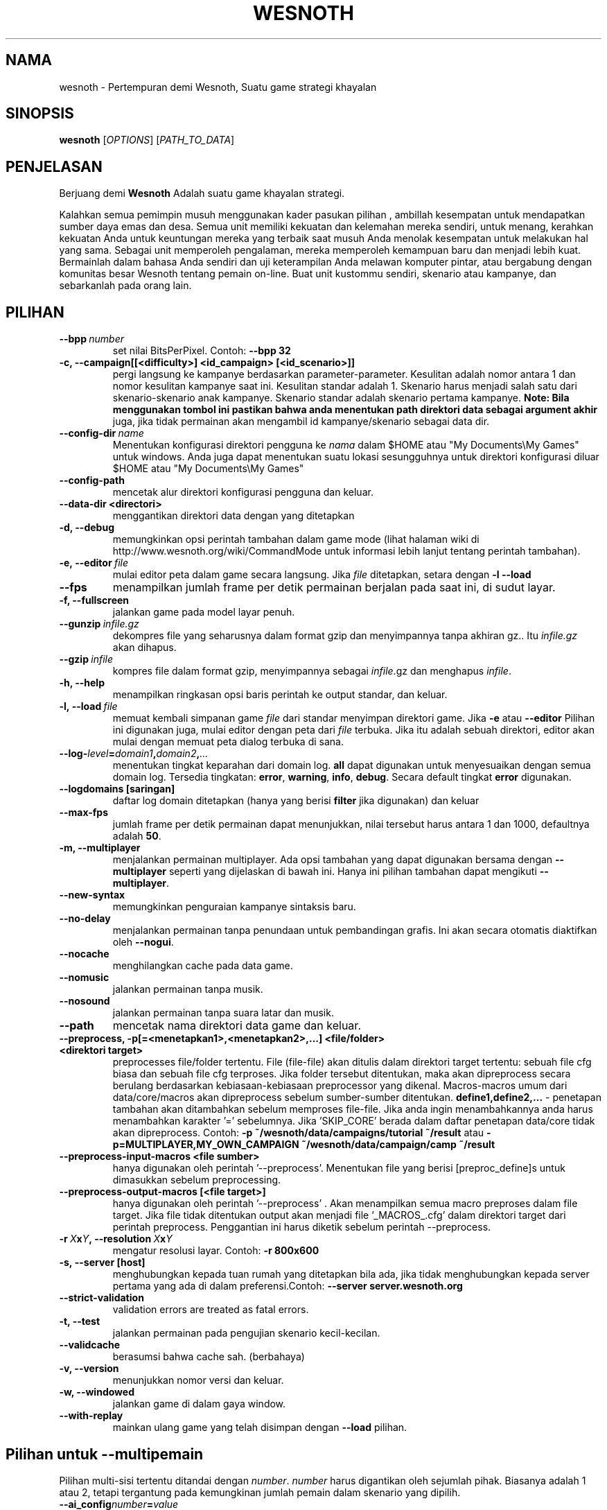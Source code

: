 .\" This program is free software; you can redistribute it and/or modify
.\" it under the terms of the GNU General Public License as published by
.\" the Free Software Foundation; either version 2 of the License, or
.\" (at your option) any later version.
.\"
.\" This program is distributed in the hope that it will be useful,
.\" but WITHOUT ANY WARRANTY; without even the implied warranty of
.\" MERCHANTABILITY or FITNESS FOR A PARTICULAR PURPOSE.  See the
.\" GNU General Public License for more details.
.\"
.\" You should have received a copy of the GNU General Public License
.\" along with this program; if not, write to the Free Software
.\" Foundation, Inc., 51 Franklin Street, Fifth Floor, Boston, MA  02110-1301  USA
.\"
.
.\"*******************************************************************
.\"
.\" This file was generated with po4a. Translate the source file.
.\"
.\"*******************************************************************
.TH WESNOTH 6 2011 wesnoth "Pertempuran demi Wesnoth"
.
.SH NAMA
wesnoth \- Pertempuran demi Wesnoth, Suatu game strategi khayalan
.
.SH SINOPSIS
.
\fBwesnoth\fP [\fIOPTIONS\fP] [\fIPATH_TO_DATA\fP]
.
.SH PENJELASAN
.
Berjuang demi \fBWesnoth\fP Adalah suatu game khayalan  strategi.

Kalahkan semua pemimpin musuh menggunakan kader pasukan pilihan , ambillah
kesempatan untuk mendapatkan sumber daya emas dan desa. Semua unit memiliki
kekuatan dan kelemahan mereka sendiri, untuk menang, kerahkan kekuatan Anda
untuk keuntungan mereka yang terbaik saat musuh Anda menolak kesempatan
untuk melakukan hal yang sama. Sebagai unit memperoleh pengalaman, mereka
memperoleh kemampuan baru dan menjadi lebih kuat. Bermainlah dalam bahasa
Anda sendiri dan uji keterampilan Anda melawan komputer pintar, atau
bergabung dengan komunitas besar Wesnoth tentang pemain on\-line. Buat unit
kustommu sendiri, skenario atau kampanye, dan sebarkanlah pada orang lain.
.
.SH PILIHAN
.
.TP 
\fB\-\-bpp\fP\fI\ number\fP
set nilai BitsPerPixel. Contoh: \fB\-\-bpp 32\fP
.TP 
\fB\-c, \-\-campaign[[<difficulty>] <id_campaign> [<id_scenario>]]\fP
pergi langsung ke kampanye berdasarkan parameter\-parameter. Kesulitan adalah
nomor antara 1 dan nomor kesulitan kampanye saat ini. Kesulitan standar
adalah 1. Skenario harus menjadi salah satu dari skenario\-skenario anak
kampanye. Skenario standar adalah skenario pertama kampanye. \fBNote: Bila
menggunakan tombol ini pastikan bahwa anda menentukan path direktori data
sebagai argument akhir\fP juga, jika tidak permainan akan mengambil id
kampanye/skenario sebagai data dir.
.TP 
\fB\-\-config\-dir\fP\fI\ name\fP
Menentukan konfigurasi direktori pengguna ke \fInama\fP dalam $HOME atau "My
Documents\eMy Games" untuk windows. Anda juga dapat menentukan suatu lokasi
sesungguhnya untuk direktori konfigurasi diluar $HOME atau "My Documents\eMy
Games"
.TP 
\fB\-\-config\-path\fP
mencetak alur direktori konfigurasi pengguna dan keluar.
.TP 
\fB\-\-data\-dir <directori>\fP
menggantikan direktori data dengan yang ditetapkan
.TP 
\fB\-d, \-\-debug\fP
memungkinkan opsi perintah tambahan dalam game mode (lihat halaman wiki di
http://www.wesnoth.org/wiki/CommandMode untuk informasi lebih lanjut tentang
perintah tambahan).
.TP 
\fB\-e,\ \-\-editor\fP\fI\ file\fP
mulai editor peta dalam game secara langsung. Jika \fIfile\fP ditetapkan,
setara dengan \fB\-l \-\-load\fP
.TP 
\fB\-\-fps\fP
menampilkan jumlah frame per detik permainan berjalan pada saat ini, di
sudut layar.
.TP 
\fB\-f, \-\-fullscreen\fP
jalankan game pada model layar penuh.
.TP 
\fB\-\-gunzip\fP\fI\ infile.gz\fP
dekompres file yang seharusnya dalam format gzip dan menyimpannya tanpa
akhiran gz.. Itu \fIinfile.gz\fP akan dihapus.
.TP 
\fB\-\-gzip\fP\fI\ infile\fP
kompres file dalam format gzip, menyimpannya sebagai \fIinfile\fP.gz dan
menghapus \fIinfile\fP.
.TP 
\fB\-h, \-\-help\fP
menampilkan ringkasan opsi baris perintah ke output standar, dan keluar.
.TP 
\fB\-l,\ \-\-load\fP\fI\ file\fP
memuat kembali simpanan game \fIfile\fP dari standar menyimpan direktori
game. Jika \fB\-e\fP atau \fB\-\-editor\fP Pilihan ini digunakan juga, mulai editor
dengan peta dari \fIfile\fP terbuka. Jika itu adalah sebuah direktori, editor
akan mulai dengan memuat peta dialog terbuka di sana.
.TP 
\fB\-\-log\-\fP\fIlevel\fP\fB=\fP\fIdomain1\fP\fB,\fP\fIdomain2\fP\fB,\fP\fI...\fP
menentukan tingkat keparahan dari domain log. \fBall\fP dapat digunakan untuk
menyesuaikan dengan semua domain log. Tersedia tingkatan: \fBerror\fP,\ \fBwarning\fP,\ \fBinfo\fP,\ \fBdebug\fP. Secara default tingkat \fBerror\fP digunakan.
.TP 
\fB\-\-logdomains\ [saringan]\fP
daftar log domain ditetapkan (hanya yang berisi \fBfilter\fP jika digunakan)
dan keluar
.TP 
\fB\-\-max\-fps\fP
jumlah frame per detik permainan dapat menunjukkan, nilai tersebut harus
antara 1 dan 1000, defaultnya adalah \fB50\fP.
.TP 
\fB\-m, \-\-multiplayer\fP
menjalankan permainan multiplayer. Ada opsi tambahan yang dapat digunakan
bersama dengan \fB\-\-multiplayer\fP  seperti yang dijelaskan di bawah ini. Hanya
ini pilihan tambahan dapat mengikuti \fB\-\-multiplayer\fP.
.TP 
\fB\-\-new\-syntax\fP
memungkinkan penguraian kampanye sintaksis baru.
.TP 
\fB\-\-no\-delay\fP
menjalankan permainan tanpa penundaan untuk pembandingan grafis. Ini akan
secara otomatis diaktifkan oleh \fB\-\-nogui\fP.
.TP 
\fB\-\-nocache\fP
menghilangkan cache pada data game.
.TP 
\fB\-\-nomusic\fP
jalankan permainan tanpa musik.
.TP 
\fB\-\-nosound\fP
jalankan permainan tanpa suara latar dan musik.
.TP 
\fB\-\-path\fP
mencetak nama direktori data game dan keluar.
.TP 
\fB\-\-preprocess, \-p[=<menetapkan1>,<menetapkan2>,...] <file/folder> <direktori target>\fP
preprocesses file/folder tertentu. File (file\-file) akan ditulis dalam
direktori target tertentu: sebuah file cfg biasa dan sebuah file cfg
terproses. Jika folder tersebut ditentukan, maka akan dipreprocess secara
berulang berdasarkan kebiasaan\-kebiasaan preprocessor yang
dikenal. Macros\-macros umum dari data/core/macros akan dipreprocess sebelum
sumber\-sumber ditentukan. \fBdefine1,define2,...\fP \- penetapan tambahan akan
ditambahkan sebelum memproses file\-file. Jika anda ingin menambahkannya anda
harus menambahkan karakter '=' sebelumnya. Jika 'SKIP_CORE' berada dalam
daftar penetapan data/core tidak akan dipreprocess. Contoh: \fB\-p
~/wesnoth/data/campaigns/tutorial ~/result\fP atau
\fB\-p=MULTIPLAYER,MY_OWN_CAMPAIGN ~/wesnoth/data/campaign/camp ~/result\fP
.TP 
\fB\-\-preprocess\-input\-macros <file sumber>\fP
hanya digunakan oleh perintah '\-\-preprocess'. Menentukan file yang berisi
[preproc_define]s untuk dimasukkan sebelum preprocessing.
.TP 
\fB\-\-preprocess\-output\-macros [<file target>]\fP
hanya digunakan oleh perintah '\-\-preprocess' . Akan menampilkan semua macro
preproses dalam file target. Jika file tidak ditentukan output akan menjadi
file '_MACROS_.cfg' dalam direktori target dari perintah
preprocess. Penggantian ini harus diketik sebelum perintah \-\-preprocess.
.TP 
\fB\-r\ \fP\fIX\fP\fBx\fP\fIY\fP\fB,\ \-\-resolution\ \fP\fIX\fP\fBx\fP\fIY\fP
mengatur resolusi layar. Contoh: \fB\-r 800x600\fP
.TP 
\fB\-s,\ \-\-server\ [host]\fP
menghubungkan kepada tuan rumah yang ditetapkan bila ada, jika tidak
menghubungkan kepada server pertama yang ada di dalam preferensi.Contoh:
\fB\-\-server server.wesnoth.org\fP
.TP 
\fB\-\-strict\-validation\fP
validation errors are treated as fatal errors.
.TP 
\fB\-t, \-\-test\fP
jalankan permainan pada pengujian skenario kecil\-kecilan.
.TP 
\fB\-\-validcache\fP
berasumsi bahwa cache sah. (berbahaya)
.TP 
\fB\-v, \-\-version\fP
menunjukkan nomor versi dan keluar.
.TP 
\fB\-w, \-\-windowed\fP
jalankan game di dalam gaya window.
.TP 
\fB\-\-with\-replay\fP
mainkan ulang game yang telah disimpan dengan \fB\-\-load\fP pilihan.
.
.SH "Pilihan untuk \-\-multipemain"
.
Pilihan multi\-sisi tertentu ditandai dengan \fInumber\fP. \fInumber\fP harus
digantikan oleh sejumlah pihak. Biasanya adalah 1 atau 2, tetapi tergantung
pada kemungkinan jumlah pemain dalam skenario yang dipilih.
.TP 
\fB\-\-ai_config\fP\fInumber\fP\fB=\fP\fIvalue\fP
memilih konfigurasi file memuat kembali pengontrol AI pada sisi ini.
.TP 
\fB\-\-algorithm\fP\fInumber\fP\fB=\fP\fIvalue\fP
memilih algoritma non\-standar yang akan digunakan oleh controller AI untuk
sisi ini. Tersedia nilai: \fBidle_ai\fP and \fBsample_ai\fP.
.TP 
\fB\-\-controller\fP\fInumber\fP\fB=\fP\fIvalue\fP
memilih pengontrol. yang tersedia: \fBHuman\fP dan \fBAi\fP.
.TP 
\fB\-\-era=\fP\fIvalue\fP
menggunakan opsi ini untuk bermain di era yang dipilih bukan \fBDefault\fP
era. era ini dipilih oleh id. Era dijelaskan dalam file
\fBdata/multiplayer/eras.cfg\fP.
.TP 
\fB\-\-exit\-at\-end\fP
keluar setelah skenario selesai, tanpa menampilkan kemenangan/kekalahan
dialog yang mengharuskan pengguna untuk mengklik OK. Ini juga digunakan
untuk pembandingan scriptable.
.TP 
\fB\-\-nogui\fP
menjalankan permainan tanpa GUI. Harus muncul sebelum \fB\-\-multiplayer\fP
memiliki efek yang diinginkan.
.TP 
\fB\-\-parm\fP\fInumber\fP\fB=\fP\fIname\fP\fB:\fP\fIvalue\fP
set parameter tambahan untuk sisi ini. Parameter ini bergantung pada pilihan
digunakan dengan \fB\-\-controller\fP dan \fB\-\-algorithm\fP. Ini seharusnya hanya
berguna bagi orang\-orang yang merancang AI mereka sendiri. (Belum
didokumentasikan sepenuhnya)
.TP 
\fB\-\-scenario=\fP\fIvalue\fP
memilih skenario multiplayer dengan id. Id skenario default adalah
\fBmultiplayer_The_Freelands\fP.
.TP 
\fB\-\-side\fP\fInumber\fP\fB=\fP\fIvalue\fP
memilih golongan era saat ini untuk sisi ini. golongan ini dipilih oleh
id. Faksi dijelaskan dalam data/file multiplayer.cfg.
.TP 
\fB\-\-turns=\fP\fIvalue\fP
mengatur jumlah giliran untuk skenario yang dipilih. Standarnya adalah
\fB50\fP.
.
.SH "KELUAR "
.
keluar status normal adalah 0. Status keluar dari 1 menunjukkan (SDL, video,
font, dll) kesalahan inisialisasi. Status keluar dari 2 menunjukkan
kesalahan dengan opsi\-opsi baris perintah.
.
.SH PENGARANG
.
Ditulis oleh David White <davidnwhite@verizon.net>.
.br
Diperiksa oleh Nils Kneuper <crazy\-ivanovic@gmx.net>, ott
<ott@gaon.net> dan Soliton <soliton.de@gmail.com>.
.br
Halaman manual ini pada awalnya ditulis oleh Cyril Bouthors
<cyril@bouthors.org>.
.br
Kunjungi halaman resmi kami di: http://www.wesnoth.org/
.
.SH "HAK CIPTA"
.
Hak Cipta \(co 2003\-2011 David White <davidnwhite@verizon.net>
.br
Ini adalah perangkat lunak gratis, perangkat lunak ini berlisensi di bawah
GPL versi 2, seperti dipublikasikan oleh Free Software Foundation. TIDAK ADA
garansi; bahkan tidak juga untuk PENJUALAN atau KESESUAIAN UNTUK TUJUAN
TERTENTU.
.
.SH "KUNJUNGI JUGA"
.
\fBwesnothd\fP(6).
